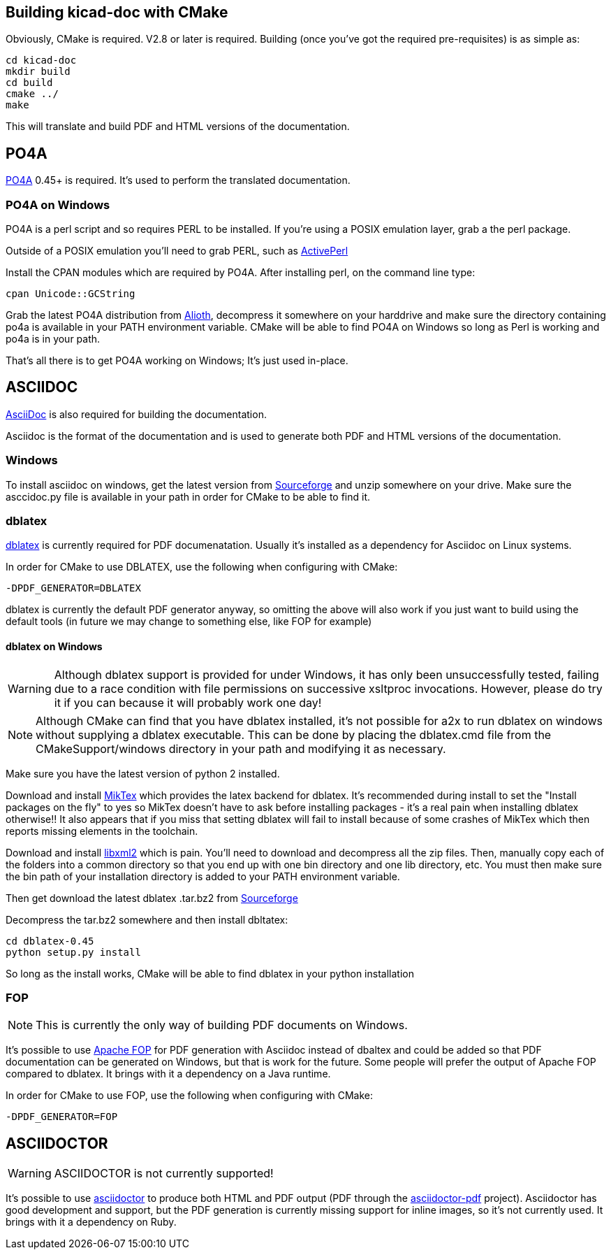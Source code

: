 == Building kicad-doc with CMake

Obviously, CMake is required. V2.8 or later is required. Building (once you've got the required pre-requisites) is as simple as:

    cd kicad-doc
    mkdir build
    cd build
    cmake ../
    make

This will translate and build PDF and HTML versions of the documentation.

== PO4A

https://po4a.alioth.debian.org/[PO4A] 0.45+ is required. It's used to perform the
translated documentation.


=== PO4A on Windows

PO4A is a perl script and so requires PERL to be installed. If you're using a
POSIX emulation layer, grab a the perl package.

Outside of a POSIX emulation you'll need to grab PERL, such as
http://www.activestate.com/activeperl/downloads[ActivePerl]

Install the CPAN modules which are required by PO4A. After installing perl,
on the command line type:

    cpan Unicode::GCString

Grab the latest PO4A distribution from
https://alioth.debian.org/frs/?group_id=30267[Alioth], decompress it somewhere
on your harddrive and make sure the directory containing po4a is available in
your PATH environment variable. CMake will be able to find PO4A on Windows so
long as Perl is working and po4a is in your path.

That's all there is to get PO4A working on Windows; It's just used in-place.

== ASCIIDOC

http://asciidoc.org/[AsciiDoc] is also required for building the documentation.

Asciidoc is the format of the documentation and is used to generate both PDF
and HTML versions of the documentation.

=== Windows

To install asciidoc on windows, get the latest version from
http://sourceforge.net/projects/asciidoc/[Sourceforge] and unzip somewhere on
your drive. Make sure the asccidoc.py file is available in your path in order
for CMake to be able to find it.

=== dblatex

http://dblatex.sourceforge.net/[dblatex] is currently required for PDF
documenatation. Usually it's installed as a dependency for Asciidoc on Linux
systems.

In order for CMake to use DBLATEX, use the following when configuring with
CMake:

    -DPDF_GENERATOR=DBLATEX

dblatex is currently the default PDF generator anyway, so omitting the above
will also work if you just want to build using the default tools (in future
we may change to something else, like FOP for example)

==== dblatex on Windows

WARNING: Although dblatex support is provided for under Windows, it has only
been unsuccessfully tested, failing due to a race condition with file
permissions on successive xsltproc invocations. However, please do try it if
you can because it will probably work one day!

NOTE: Although CMake can find that you have dblatex installed, it's not
possible for a2x to run dblatex on windows without supplying a dblatex
executable. This can be done by placing the dblatex.cmd file from the
CMakeSupport/windows directory in your path and modifying it as necessary.

Make sure you have the latest version of python 2 installed.

Download and install http://miktex.org/download[MikTex] which provides the
latex backend for dblatex. It's recommended during install to set the "Install
packages on the fly" to yes so MikTex doesn't have to ask before installing
packages - it's a real pain when installing dblatex otherwise!! It also
appears that if you miss that setting dblatex will fail to install because of
some crashes of MikTex which then reports missing elements in the toolchain.

Download and install ftp://ftp.zlatkovic.com/libxml/[libxml2] which is pain.
You'll need to download and decompress all the zip files. Then, manually copy
each of the folders into a common directory so that you end up with one bin
directory and one lib directory, etc. You must then make sure the bin path of
your installation directory is added to your PATH environment variable.

Then get download the latest dblatex .tar.bz2 from
https://sourceforge.net/projects/dblatex/[Sourceforge]

Decompress the tar.bz2 somewhere and then install dbltatex:

    cd dblatex-0.45
    python setup.py install

So long as the install works, CMake will be able to find dblatex in your
python installation

=== FOP

NOTE: This is currently the only way of building PDF documents on Windows.

It's possible to use https://xmlgraphics.apache.org/fop/[Apache FOP] for PDF
generation with Asciidoc instead of dbaltex and could be added so that PDF
documentation can be generated on Windows, but that is work for the future.
Some people will prefer the output of Apache FOP compared to dblatex. It
brings with it a dependency on a Java runtime.

In order for CMake to use FOP, use the following when configuring with CMake:

    -DPDF_GENERATOR=FOP

== ASCIIDOCTOR

WARNING: ASCIIDOCTOR is not currently supported!

It's possible to use http://asciidoctor.org/[asciidoctor] to produce both HTML
and PDF output (PDF through the
http://asciidoctor.org/docs/convert-asciidoc-to-pdf/[asciidoctor-pdf]
project). Asciidoctor has good development and support, but the PDF generation
is currently missing support for inline images, so it's not currently used. It
brings with it a dependency on Ruby.
